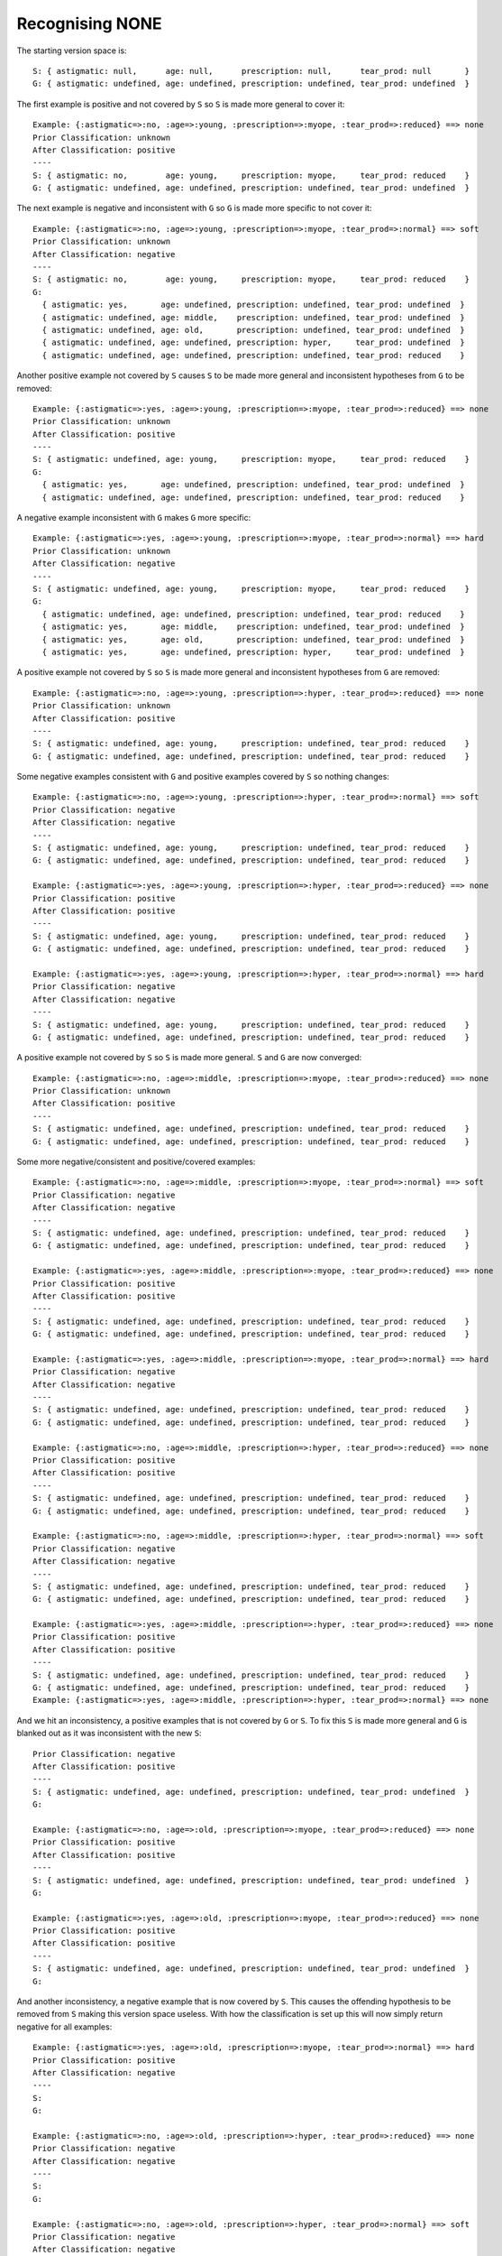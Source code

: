Recognising NONE
----------------

The starting version space is::

    S: { astigmatic: null,      age: null,      prescription: null,      tear_prod: null       }
    G: { astigmatic: undefined, age: undefined, prescription: undefined, tear_prod: undefined  }

The first example is positive and not covered by ``S`` so ``S`` is made more general
to cover it::
    
    Example: {:astigmatic=>:no, :age=>:young, :prescription=>:myope, :tear_prod=>:reduced} ==> none
    Prior Classification: unknown
    After Classification: positive
    ----
    S: { astigmatic: no,        age: young,     prescription: myope,     tear_prod: reduced    }
    G: { astigmatic: undefined, age: undefined, prescription: undefined, tear_prod: undefined  }

The next example is negative and inconsistent with ``G`` so ``G`` is made more
specific to not cover it::

    Example: {:astigmatic=>:no, :age=>:young, :prescription=>:myope, :tear_prod=>:normal} ==> soft
    Prior Classification: unknown
    After Classification: negative
    ----
    S: { astigmatic: no,        age: young,     prescription: myope,     tear_prod: reduced    }
    G:
      { astigmatic: yes,       age: undefined, prescription: undefined, tear_prod: undefined  }
      { astigmatic: undefined, age: middle,    prescription: undefined, tear_prod: undefined  }
      { astigmatic: undefined, age: old,       prescription: undefined, tear_prod: undefined  }
      { astigmatic: undefined, age: undefined, prescription: hyper,     tear_prod: undefined  }
      { astigmatic: undefined, age: undefined, prescription: undefined, tear_prod: reduced    }

Another positive example not covered by ``S`` causes ``S`` to be made more
general and inconsistent hypotheses from ``G`` to be removed::

    Example: {:astigmatic=>:yes, :age=>:young, :prescription=>:myope, :tear_prod=>:reduced} ==> none
    Prior Classification: unknown
    After Classification: positive
    ----
    S: { astigmatic: undefined, age: young,     prescription: myope,     tear_prod: reduced    }
    G:
      { astigmatic: yes,       age: undefined, prescription: undefined, tear_prod: undefined  }
      { astigmatic: undefined, age: undefined, prescription: undefined, tear_prod: reduced    }

A negative example inconsistent with ``G`` makes ``G`` more specific::

    Example: {:astigmatic=>:yes, :age=>:young, :prescription=>:myope, :tear_prod=>:normal} ==> hard
    Prior Classification: unknown
    After Classification: negative
    ----
    S: { astigmatic: undefined, age: young,     prescription: myope,     tear_prod: reduced    }
    G:
      { astigmatic: undefined, age: undefined, prescription: undefined, tear_prod: reduced    }
      { astigmatic: yes,       age: middle,    prescription: undefined, tear_prod: undefined  }
      { astigmatic: yes,       age: old,       prescription: undefined, tear_prod: undefined  }
      { astigmatic: yes,       age: undefined, prescription: hyper,     tear_prod: undefined  }

A positive example not covered by ``S`` so ``S`` is made more general and
inconsistent hypotheses from ``G`` are removed::

    Example: {:astigmatic=>:no, :age=>:young, :prescription=>:hyper, :tear_prod=>:reduced} ==> none
    Prior Classification: unknown
    After Classification: positive
    ----
    S: { astigmatic: undefined, age: young,     prescription: undefined, tear_prod: reduced    }
    G: { astigmatic: undefined, age: undefined, prescription: undefined, tear_prod: reduced    }

Some negative examples consistent with ``G`` and positive examples covered by ``S``
so nothing changes::

    Example: {:astigmatic=>:no, :age=>:young, :prescription=>:hyper, :tear_prod=>:normal} ==> soft
    Prior Classification: negative
    After Classification: negative
    ----
    S: { astigmatic: undefined, age: young,     prescription: undefined, tear_prod: reduced    }
    G: { astigmatic: undefined, age: undefined, prescription: undefined, tear_prod: reduced    }

    Example: {:astigmatic=>:yes, :age=>:young, :prescription=>:hyper, :tear_prod=>:reduced} ==> none
    Prior Classification: positive
    After Classification: positive
    ----
    S: { astigmatic: undefined, age: young,     prescription: undefined, tear_prod: reduced    }
    G: { astigmatic: undefined, age: undefined, prescription: undefined, tear_prod: reduced    }

    Example: {:astigmatic=>:yes, :age=>:young, :prescription=>:hyper, :tear_prod=>:normal} ==> hard
    Prior Classification: negative
    After Classification: negative
    ----
    S: { astigmatic: undefined, age: young,     prescription: undefined, tear_prod: reduced    }
    G: { astigmatic: undefined, age: undefined, prescription: undefined, tear_prod: reduced    }

A positive example not covered by ``S`` so ``S`` is made more general.  ``S`` and ``G``
are now converged::

    Example: {:astigmatic=>:no, :age=>:middle, :prescription=>:myope, :tear_prod=>:reduced} ==> none
    Prior Classification: unknown
    After Classification: positive
    ----
    S: { astigmatic: undefined, age: undefined, prescription: undefined, tear_prod: reduced    }
    G: { astigmatic: undefined, age: undefined, prescription: undefined, tear_prod: reduced    }

Some more negative/consistent and positive/covered examples::

    Example: {:astigmatic=>:no, :age=>:middle, :prescription=>:myope, :tear_prod=>:normal} ==> soft
    Prior Classification: negative
    After Classification: negative
    ----
    S: { astigmatic: undefined, age: undefined, prescription: undefined, tear_prod: reduced    }
    G: { astigmatic: undefined, age: undefined, prescription: undefined, tear_prod: reduced    }

    Example: {:astigmatic=>:yes, :age=>:middle, :prescription=>:myope, :tear_prod=>:reduced} ==> none
    Prior Classification: positive
    After Classification: positive
    ----
    S: { astigmatic: undefined, age: undefined, prescription: undefined, tear_prod: reduced    }
    G: { astigmatic: undefined, age: undefined, prescription: undefined, tear_prod: reduced    }

    Example: {:astigmatic=>:yes, :age=>:middle, :prescription=>:myope, :tear_prod=>:normal} ==> hard
    Prior Classification: negative
    After Classification: negative
    ----
    S: { astigmatic: undefined, age: undefined, prescription: undefined, tear_prod: reduced    }
    G: { astigmatic: undefined, age: undefined, prescription: undefined, tear_prod: reduced    }

    Example: {:astigmatic=>:no, :age=>:middle, :prescription=>:hyper, :tear_prod=>:reduced} ==> none
    Prior Classification: positive
    After Classification: positive
    ----
    S: { astigmatic: undefined, age: undefined, prescription: undefined, tear_prod: reduced    }
    G: { astigmatic: undefined, age: undefined, prescription: undefined, tear_prod: reduced    }

    Example: {:astigmatic=>:no, :age=>:middle, :prescription=>:hyper, :tear_prod=>:normal} ==> soft
    Prior Classification: negative
    After Classification: negative
    ----
    S: { astigmatic: undefined, age: undefined, prescription: undefined, tear_prod: reduced    }
    G: { astigmatic: undefined, age: undefined, prescription: undefined, tear_prod: reduced    }

    Example: {:astigmatic=>:yes, :age=>:middle, :prescription=>:hyper, :tear_prod=>:reduced} ==> none
    Prior Classification: positive
    After Classification: positive
    ----
    S: { astigmatic: undefined, age: undefined, prescription: undefined, tear_prod: reduced    }
    G: { astigmatic: undefined, age: undefined, prescription: undefined, tear_prod: reduced    }
    Example: {:astigmatic=>:yes, :age=>:middle, :prescription=>:hyper, :tear_prod=>:normal} ==> none

And we hit an inconsistency, a positive examples that is not covered by ``G`` or
``S``.  To fix this ``S`` is made more general and ``G`` is blanked out as it was
inconsistent with the new ``S``::

    Prior Classification: negative
    After Classification: positive
    ----
    S: { astigmatic: undefined, age: undefined, prescription: undefined, tear_prod: undefined  }
    G:
    
    Example: {:astigmatic=>:no, :age=>:old, :prescription=>:myope, :tear_prod=>:reduced} ==> none
    Prior Classification: positive
    After Classification: positive
    ----
    S: { astigmatic: undefined, age: undefined, prescription: undefined, tear_prod: undefined  }
    G:
    
    Example: {:astigmatic=>:yes, :age=>:old, :prescription=>:myope, :tear_prod=>:reduced} ==> none
    Prior Classification: positive
    After Classification: positive
    ----
    S: { astigmatic: undefined, age: undefined, prescription: undefined, tear_prod: undefined  }
    G:

And another inconsistency, a negative example that is now covered by ``S``.  This
causes the offending hypothesis to be removed from ``S`` making this version space
useless.  With how the classification is set up this will now simply return
negative for all examples::

    Example: {:astigmatic=>:yes, :age=>:old, :prescription=>:myope, :tear_prod=>:normal} ==> hard
    Prior Classification: positive
    After Classification: negative
    ----
    S: 
    G:
    
    Example: {:astigmatic=>:no, :age=>:old, :prescription=>:hyper, :tear_prod=>:reduced} ==> none
    Prior Classification: negative
    After Classification: negative
    ----
    S: 
    G:
    
    Example: {:astigmatic=>:no, :age=>:old, :prescription=>:hyper, :tear_prod=>:normal} ==> soft
    Prior Classification: negative
    After Classification: negative
    ----
    S: 
    G:
    
    Example: {:astigmatic=>:yes, :age=>:old, :prescription=>:hyper, :tear_prod=>:reduced} ==> none
    Prior Classification: negative
    After Classification: negative
    ----
    S: 
    G:
    
    Example: {:astigmatic=>:yes, :age=>:old, :prescription=>:hyper, :tear_prod=>:normal} ==> none
    Prior Classification: negative
    After Classification: negative
    ----
    S: 
    G:
    
